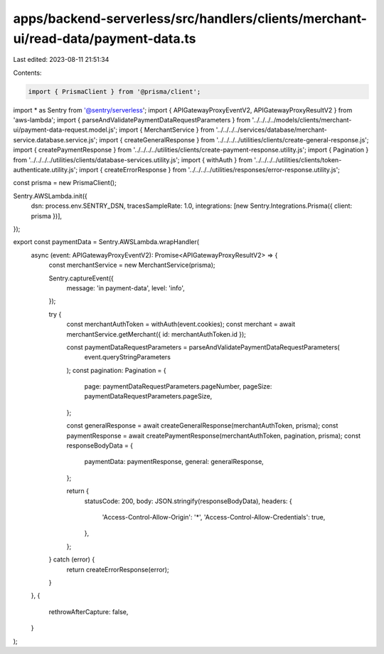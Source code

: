 apps/backend-serverless/src/handlers/clients/merchant-ui/read-data/payment-data.ts
==================================================================================

Last edited: 2023-08-11 21:51:34

Contents:

.. code-block:: ts

    import { PrismaClient } from '@prisma/client';
import * as Sentry from '@sentry/serverless';
import { APIGatewayProxyEventV2, APIGatewayProxyResultV2 } from 'aws-lambda';
import { parseAndValidatePaymentDataRequestParameters } from '../../../../models/clients/merchant-ui/payment-data-request.model.js';
import { MerchantService } from '../../../../services/database/merchant-service.database.service.js';
import { createGeneralResponse } from '../../../../utilities/clients/create-general-response.js';
import { createPaymentResponse } from '../../../../utilities/clients/create-payment-response.utility.js';
import { Pagination } from '../../../../utilities/clients/database-services.utility.js';
import { withAuth } from '../../../../utilities/clients/token-authenticate.utility.js';
import { createErrorResponse } from '../../../../utilities/responses/error-response.utility.js';

const prisma = new PrismaClient();

Sentry.AWSLambda.init({
    dsn: process.env.SENTRY_DSN,
    tracesSampleRate: 1.0,
    integrations: [new Sentry.Integrations.Prisma({ client: prisma })],
});

export const paymentData = Sentry.AWSLambda.wrapHandler(
    async (event: APIGatewayProxyEventV2): Promise<APIGatewayProxyResultV2> => {
        const merchantService = new MerchantService(prisma);

        Sentry.captureEvent({
            message: 'in payment-data',
            level: 'info',
        });

        try {
            const merchantAuthToken = withAuth(event.cookies);
            const merchant = await merchantService.getMerchant({ id: merchantAuthToken.id });

            const paymentDataRequestParameters = parseAndValidatePaymentDataRequestParameters(
                event.queryStringParameters
            );
            const pagination: Pagination = {
                page: paymentDataRequestParameters.pageNumber,
                pageSize: paymentDataRequestParameters.pageSize,
            };

            const generalResponse = await createGeneralResponse(merchantAuthToken, prisma);
            const paymentResponse = await createPaymentResponse(merchantAuthToken, pagination, prisma);
            const responseBodyData = {
                paymentData: paymentResponse,
                general: generalResponse,
            };

            return {
                statusCode: 200,
                body: JSON.stringify(responseBodyData),
                headers: {
                    'Access-Control-Allow-Origin': '*',
                    'Access-Control-Allow-Credentials': true,
                },
            };
        } catch (error) {
            return createErrorResponse(error);
        }
    },
    {
        rethrowAfterCapture: false,
    }
);


